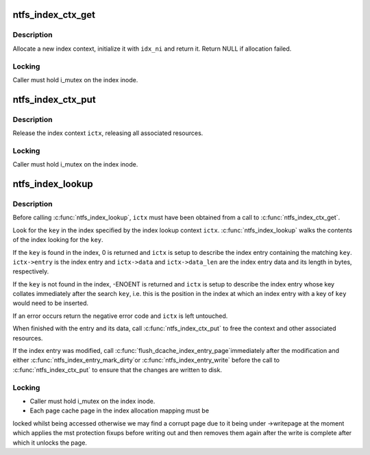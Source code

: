 .. -*- coding: utf-8; mode: rst -*-
.. src-file: fs/ntfs/index.c

.. _`ntfs_index_ctx_get`:

ntfs_index_ctx_get
==================

.. c:function:: ntfs_index_context *ntfs_index_ctx_get(ntfs_inode *idx_ni)

    allocate and initialize a new index context

    :param idx_ni:
        ntfs index inode with which to initialize the context
    :type idx_ni: ntfs_inode \*

.. _`ntfs_index_ctx_get.description`:

Description
-----------

Allocate a new index context, initialize it with \ ``idx_ni``\  and return it.
Return NULL if allocation failed.

.. _`ntfs_index_ctx_get.locking`:

Locking
-------

Caller must hold i_mutex on the index inode.

.. _`ntfs_index_ctx_put`:

ntfs_index_ctx_put
==================

.. c:function:: void ntfs_index_ctx_put(ntfs_index_context *ictx)

    release an index context

    :param ictx:
        index context to free
    :type ictx: ntfs_index_context \*

.. _`ntfs_index_ctx_put.description`:

Description
-----------

Release the index context \ ``ictx``\ , releasing all associated resources.

.. _`ntfs_index_ctx_put.locking`:

Locking
-------

Caller must hold i_mutex on the index inode.

.. _`ntfs_index_lookup`:

ntfs_index_lookup
=================

.. c:function:: int ntfs_index_lookup(const void *key, const int key_len, ntfs_index_context *ictx)

    find a key in an index and return its index entry

    :param key:
        [IN] key for which to search in the index
    :type key: const void \*

    :param key_len:
        [IN] length of \ ``key``\  in bytes
    :type key_len: const int

    :param ictx:
        [IN/OUT] context describing the index and the returned entry
    :type ictx: ntfs_index_context \*

.. _`ntfs_index_lookup.description`:

Description
-----------

Before calling \ :c:func:`ntfs_index_lookup`\ , \ ``ictx``\  must have been obtained from a
call to \ :c:func:`ntfs_index_ctx_get`\ .

Look for the \ ``key``\  in the index specified by the index lookup context \ ``ictx``\ .
\ :c:func:`ntfs_index_lookup`\  walks the contents of the index looking for the \ ``key``\ .

If the \ ``key``\  is found in the index, 0 is returned and \ ``ictx``\  is setup to
describe the index entry containing the matching \ ``key``\ .  \ ``ictx->entry``\  is the
index entry and \ ``ictx->data``\  and \ ``ictx->data_len``\  are the index entry data and
its length in bytes, respectively.

If the \ ``key``\  is not found in the index, -ENOENT is returned and \ ``ictx``\  is
setup to describe the index entry whose key collates immediately after the
search \ ``key``\ , i.e. this is the position in the index at which an index entry
with a key of \ ``key``\  would need to be inserted.

If an error occurs return the negative error code and \ ``ictx``\  is left
untouched.

When finished with the entry and its data, call \ :c:func:`ntfs_index_ctx_put`\  to free
the context and other associated resources.

If the index entry was modified, call \ :c:func:`flush_dcache_index_entry_page`\ 
immediately after the modification and either \ :c:func:`ntfs_index_entry_mark_dirty`\ 
or \ :c:func:`ntfs_index_entry_write`\  before the call to \ :c:func:`ntfs_index_ctx_put`\  to
ensure that the changes are written to disk.

.. _`ntfs_index_lookup.locking`:

Locking
-------

- Caller must hold i_mutex on the index inode.
- Each page cache page in the index allocation mapping must be
locked whilst being accessed otherwise we may find a corrupt
page due to it being under ->writepage at the moment which
applies the mst protection fixups before writing out and then
removes them again after the write is complete after which it
unlocks the page.

.. This file was automatic generated / don't edit.

